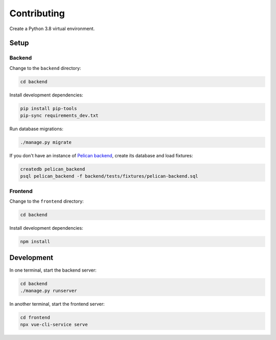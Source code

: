 Contributing
============

Create a Python 3.8 virtual environment.

Setup
-----

Backend
~~~~~~~

Change to the ``backend`` directory:

.. code-block:: bash

   cd backend

Install development dependencies:

.. code-block:: bash

   pip install pip-tools
   pip-sync requirements_dev.txt

Run database migrations:

.. code-block:: bash

   ./manage.py migrate

If you don't have an instance of `Pelican backend <https://pelican-backend.readthedocs.io/en/latest/>`__, create its database and load fixtures:

.. code-block:: bash

   createdb pelican_backend
   psql pelican_backend -f backend/tests/fixtures/pelican-backend.sql

Frontend
~~~~~~~~

Change to the ``frontend`` directory:

.. code-block:: bash

   cd backend

Install development dependencies:

.. code-block:: bash

   npm install

Development
-----------

In one terminal, start the backend server:

.. code-block:: bash

   cd backend
   ./manage.py runserver

In another terminal, start the frontend server:

.. code-block:: bash

   cd frontend
   npx vue-cli-service serve
